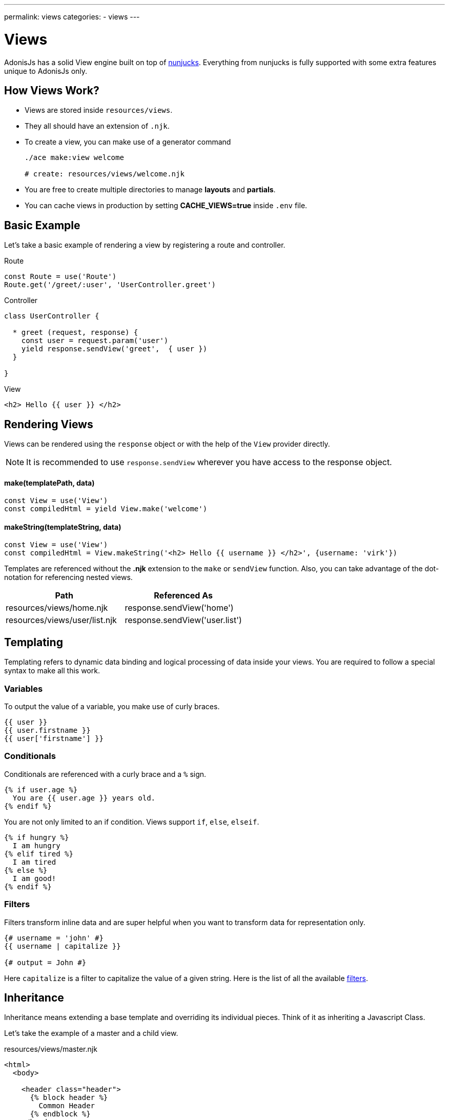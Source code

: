 ---
permalink: views
categories:
- views
---

= Views

toc::[]

AdonisJs has a solid View engine built on top of link:http://mozilla.github.io/nunjucks/templating.html[nunjucks, window="_blank"]. Everything from nunjucks is fully supported with some extra features unique to AdonisJs only.

== How Views Work?

[pretty-list]
* Views are stored inside `resources/views`.
* They all should have an extension of `.njk`.
* To create a view, you can make use of a generator command
+
[source, bash]
----
./ace make:view welcome

# create: resources/views/welcome.njk
----
* You are free to create multiple directories to manage *layouts* and *partials*.
* You can cache views in production by setting *CACHE_VIEWS=true* inside `.env` file.

== Basic Example
Let's take a basic example of rendering a view by registering a route and controller.

.Route
[source, javascript]
----
const Route = use('Route')
Route.get('/greet/:user', 'UserController.greet')
----

.Controller
[source, javascript]
----
class UserController {

  * greet (request, response) {
    const user = request.param('user')
    yield response.sendView('greet',  { user })
  }

}
----

.View
[source, twig]
----
<h2> Hello {{ user }} </h2>
----

== Rendering Views
Views can be rendered using the `response` object or with the help of the `View` provider directly.

NOTE: It is recommended to use `response.sendView` wherever you have access to the response object.

==== make(templatePath, data)
[source, javascript]
----
const View = use('View')
const compiledHtml = yield View.make('welcome')
----

==== makeString(templateString, data)
[source, javascript]
----
const View = use('View')
const compiledHtml = View.makeString('<h2> Hello {{ username }} </h2>', {username: 'virk'})
----

Templates are referenced without the *.njk* extension to the `make` or `sendView` function. Also, you can take advantage of the dot-notation for referencing nested views.

[options="header"]
|====
| Path | Referenced As
| resources/views/home.njk  | response.sendView('home')
| resources/views/user/list.njk | response.sendView('user.list')
|====

== Templating
Templating refers to dynamic data binding and logical processing of data inside your views. You are required to follow a special syntax to make all this work.

=== Variables
To output the value of a variable, you make use of curly braces.

[source, twig]
----
{{ user }}
{{ user.firstname }}
{{ user['firstname'] }}
----

=== Conditionals
Conditionals are referenced with a curly brace and a `%` sign.

[source, twig]
----
{% if user.age %}
  You are {{ user.age }} years old.
{% endif %}
----

You are not only limited to an if condition. Views support `if`, `else`, `elseif`.

[source, twig]
----
{% if hungry %}
  I am hungry
{% elif tired %}
  I am tired
{% else %}
  I am good!
{% endif %}
----

=== Filters
Filters transform inline data and are super helpful when you want to transform data for representation only.

[source, twig]
----
{# username = 'john' #}
{{ username | capitalize }}

{# output = John #}
----

Here `capitalize` is a filter to capitalize the value of a given string. Here is the list of all the available link:templating#_filters[filters].

== Inheritance
Inheritance means extending a base template and overriding its individual pieces. Think of it as inheriting a Javascript Class.

Let's take the example of a master and a child view.

.resources/views/master.njk
[source, twig]
----
<html>
  <body>

    <header class="header">
      {% block header %}
        Common Header
      {% endblock %}
    </header>

    <section class="sidebar">
      {% block sidebar %}
        Common Sidebar
      {% end block %}
    </section>

    <section class="content">
      {% block content %}{% endblock %}
    </section>

  </body>
</html>
----

.resources/views/home.njk
[source, twig]
----
{% extends 'master' %}

{% block content %}
  Here comes the content of the home page.
{% endblock %}
----

.Output
[source, html]
----
<html>
  <body>

    <header class="header">
      Common Header
    </header>

    <section class="sidebar">
      Common Sidebar
    </section>

    <section class="content">
      Here comes the content of the home page.
    </section>

  </body>
</html>
----

Here is the list of rules for extending templates

1. You must create a block using the *{% block <name> %}* tag.
2. Each block must have a unique name.
3. After extending a view, you cannot place anything outside the block tags.

== Includes
You can also include different templates instead of just extending them. You start by creating partials of reusable markup.

Let's take an example of a chat application, where the markup for a chat message can be saved inside a different view.

.resources/views/chat/message.njk
[source, twig]
----
<div class="chat__message">
  <h2> {{ message.from }} </h2>
  <p> {{ message.body }} </p>
</div>
----

Now in your index file, you can include the message template inside a loop.

.resources/views/chat/index.njk
[source, twig]
----
{% for message in messages %}
  {% include 'message' %}
{% endfor %}
----

NOTE: Included templates shares the scope of the parent block.

== Macros & Imports
Macros makes it so easy to create re-usable components. The difference between a *partial* and a *macro* is, you can pass arguments to the *macros* which makes them reusable out of the box.

Let's take an example of creating a button component, which will adhere to bootstrap CSS classes.

.resource/views/macros/button.njk
[source, twig]
----
{% macro button(value, style='default') %}
  <button type="button" class="button btn-{{style}}"> {{ value }} </button>
{% endmacro %}
----

Now we can use the macro by importing it

.resources/views/home.njk
[source, twig]
----
{% from 'macros.button' import button %}
{{ button('Create User', 'primary') }}
----

== Working With Globals
Views globals are available to all the templates. AdonisJs ships with some predefined globals and some are defined by other modules/providers.

=== Registering App Specific Globals
The best place to register application specific globals is to make use of the `start` event listener.

.app/Listeners/Http.js
[source, javascript]
----
Http.onStart = function () {
  const View = use('View')
  View.global('time', function () {
    return new Date().getTime()
  })
}
----

=== Via Provider
If you are writing a module/addon for AdonisJs, you can register a view global inside the `boot` method of your service provider.

[source, javascript]
----
const ServiceProvider = require('adonis-fold').ServiceProvider

class MyServiceProvider extends ServiceProvider {

  boot () {
    const View = use('Adonis/Src/View')
    View.global('time', function () {
      return new Date().getTime()
    })
  }

  * register () {
    // register bindings
  }

}
----

Now you can make use of the above defined global inside your views.

[source, twig]
----
{{ time() }}
----

== Working With Filters
Just like globals, you can also set filters. The job of the filters is to take an input and transform its value based on the requirements. Here is the list of all inbuilt link:templating#_filters[filters].

TIP: Filters can be registered by listening to `Http.start` event or inside the provider `boot` similar to the way xref:_working_with_globals[globals] are registered.

.Registering A Filter
[source, javascript]
----
const View = use('Adonis/Src/View')
const accounting = use('accounting') // npm module

View.filter('currency', function (amount, symbol) {
  return accounting.formatMoney(amount, {symbol})
})
----

.Using Filter
[source, twig]
----
{{ 1000 | currency('$') }}

{# returns $1,000.00 #}
----

== Injecting Providers
You can also use service providers or any binding from the IoC container inside your views. Let's take an example of fetching users right from the views.

[source, twig]
----
{% set User = use('App/Model/User') %}
{% yield users = User.all() %}

{% for user in users.toJSON()   %}
  {{ user.username }}
{% endfor %}
----

NOTE: Injecting providers can open *security holes* especially when you expose your views to be edited by the outside world. Think of a scenario, where the user editing the view/template injects the user model and drop all users. *Make sure to turn off the injectServices flag if you do want this feature*

.config/app.js
[source, javascript]
----
views: {
  injectServices: false
}
----

== Caching
Views caching is controlled via `config/app.js` file. Make sure to disable cache during development and enable it when running your app in production.

.config/app.js
[source, javascript]
----
view: {
  cache: Env.get('CACHE_VIEWS', true)
}
----

.(.env)
[source, bash]
----
CACHE_VIEWS=true
----

== Syntax Highlighting
You need to download packages for your favorite editor to have proper syntax highlighting for your *nunjucks* views.
You can also use *twig* highlighter if you cannot find nunjucks support for your favorite editor.

[support-list]
* link:https://atom.io/packages/language-nunjucks[Atom, window="_blank"].
* link:https://packagecontrol.io/packages/PHP-Twig[Sublime Text( Via Twig ), window="_blank"].
* link:https://plugins.jetbrains.com/plugin/7303?[Webstorm( Via Twig ), window="_blank"].
* link:https://github.com/axelboc/nunjucks-brackets/[Brackets, window="_blank"].
